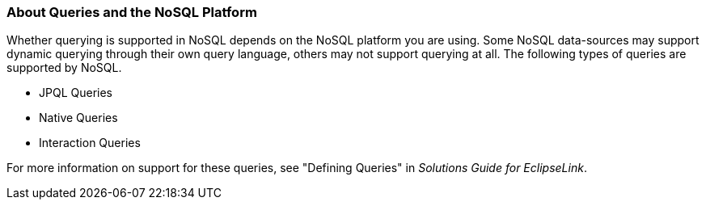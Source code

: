 ///////////////////////////////////////////////////////////////////////////////

    Copyright (c) 2022 Oracle and/or its affiliates. All rights reserved.

    This program and the accompanying materials are made available under the
    terms of the Eclipse Public License v. 2.0, which is available at
    http://www.eclipse.org/legal/epl-2.0.

    This Source Code may also be made available under the following Secondary
    Licenses when the conditions for such availability set forth in the
    Eclipse Public License v. 2.0 are satisfied: GNU General Public License,
    version 2 with the GNU Classpath Exception, which is available at
    https://www.gnu.org/software/classpath/license.html.

    SPDX-License-Identifier: EPL-2.0 OR GPL-2.0 WITH Classpath-exception-2.0

///////////////////////////////////////////////////////////////////////////////
[[NOSQL005]]
=== About Queries and the NoSQL Platform

Whether querying is supported in NoSQL depends on the NoSQL platform you
are using. Some NoSQL data-sources may support dynamic querying through
their own query language, others may not support querying at all. The
following types of queries are supported by NoSQL.

* JPQL Queries
* Native Queries
* Interaction Queries

For more information on support for these queries, see "Defining
Queries" in _Solutions Guide for EclipseLink_.
